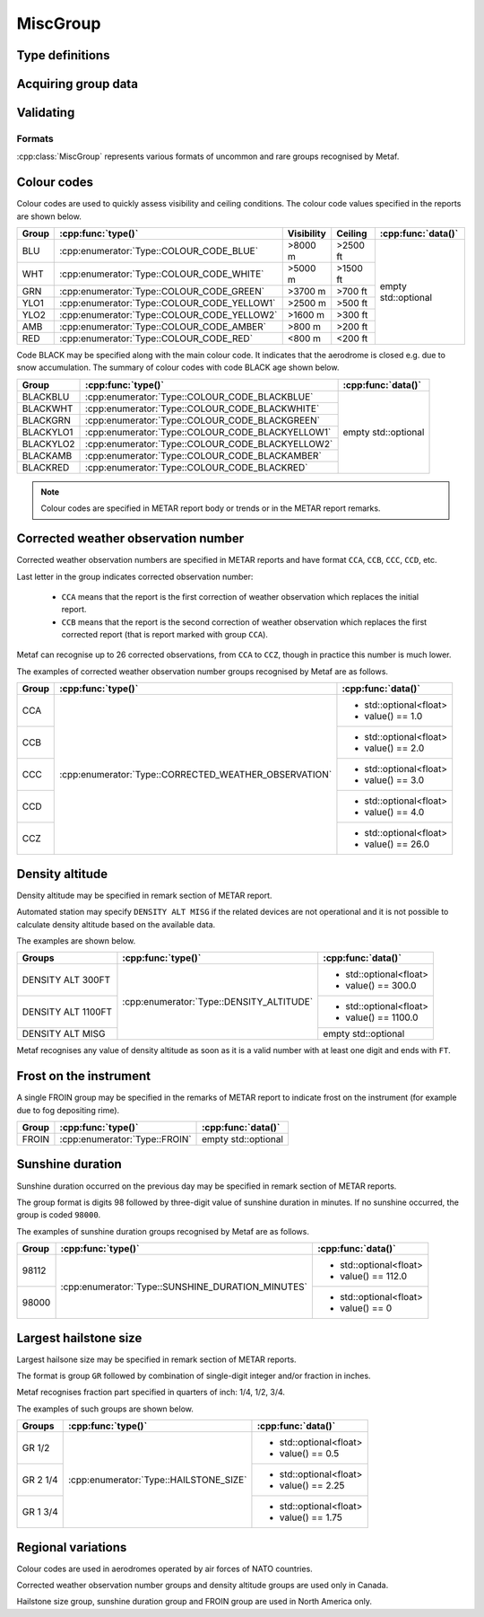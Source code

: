 MiscGroup
=========

.. cpp:namespace-push:: metaf

.. cpp:class:: MiscGroup

	Stores various data provided in METAR or TAF report.

.. cpp:namespace-push:: MiscGroup


Type definitions
^^^^^^^^^^^^^^^^

	.. cpp:enum-class:: Type

		Indicates the type of the data reported in this group.

		.. cpp:enumerator:: SUNSHINE_DURATION_MINUTES

			Sunshine duration in minutes that occurred the previous calendar day (or zero if no sunshine occurred).

		.. cpp:enumerator:: CORRECTED_WEATHER_OBSERVATION

			This group designates a corrected weather observation; value reports the sequential number of correction, for example 1st, 2nd, 3rd, etc; this group is only used in Canada.

		.. cpp:enumerator:: DENSITY_ALTITUDE

			Density altitude (in feet) reported in remarks. An empty ``std::optional`` indicates missing density altitude data (coded ``DENSITY ALT MISG`` in remarks).

		.. cpp:enumerator:: HAILSTONE_SIZE

			Largest hailstone size in inches with increments of 1/4 inch.

		.. cpp:enumerator:: COLOUR_CODE_BLUE

			Visibility >8000 m AND no cloud obscuring 3/8 or more below 2500 feet. 

		.. cpp:enumerator:: COLOUR_CODE_WHITE

			Visibility >5000 m AND no cloud obscuring 3/8 or more below 1500 feet.

		.. cpp:enumerator:: COLOUR_CODE_GREEN

			Visibility >3700 m AND no cloud obscuring 3/8 or more below 700 feet.

		.. cpp:enumerator:: COLOUR_CODE_YELLOW1

			Visibility >2500 m AND no cloud obscuring 3/8 or more below 500 feet.

		.. cpp:enumerator:: COLOUR_CODE_YELLOW2

			Visibility >1600 m AND no cloud obscuring 3/8 or more below 300 feet.

		.. cpp:enumerator:: COLOUR_CODE_AMBER

			Visibility >800 m AND no cloud obscuring 3/8 or more below 200 feet.

		.. cpp:enumerator:: COLOUR_CODE_RED

			Visibility <800 m OR clouds obscuring 3/8 or more below 200 feet.

		.. cpp:enumerator:: COLOUR_CODE_BLACKBLUE

			Same as :cpp:enumerator:`COLOUR_CODE_BLUE` but also indicates that aerodrome is closed, for example, due to snow accumulation.

		.. cpp:enumerator:: COLOUR_CODE_BLACKWHITE

			Same as :cpp:enumerator:`COLOUR_CODE_WHITE` but also indicates that aerodrome is closed.

		.. cpp:enumerator:: COLOUR_CODE_BLACKGREEN

			Same as :cpp:enumerator:`COLOUR_CODE_GREEN` but also indicates that aerodrome is closed.

		.. cpp:enumerator:: COLOUR_CODE_BLACKYELLOW1

			Same as :cpp:enumerator:`COLOUR_CODE_YELLOW1` but also indicates that aerodrome is closed.

		.. cpp:enumerator:: COLOUR_CODE_BLACKYELLOW2

			Same as :cpp:enumerator:`COLOUR_CODE_YELLOW2` but also indicates that aerodrome is closed.

		.. cpp:enumerator:: COLOUR_CODE_BLACKAMBER

			Same as :cpp:enumerator:`COLOUR_CODE_AMBER` but also indicates that aerodrome is closed.

		.. cpp:enumerator:: COLOUR_CODE_BLACKRED

			Same as :cpp:enumerator:`COLOUR_CODE_RED` but also indicates that aerodrome is closed.

		.. cpp:enumerator:: FROIN

			Indicates frost on the instrument (for example due to fog depositing rime). No data are provided.


Acquiring group data
^^^^^^^^^^^^^^^^^^^^

		.. cpp:function:: Type type() const

			:returns: Type of value reported in this group.

		.. cpp:function:: std::optional<float> data() const

			:returns: The value reported in this group, or empty ``std::optional`` if the value is not reported.

				.. note:: empty ``std::optional`` is always returned for colour codes (for example BLU or BLACKRED).


Validating
^^^^^^^^^^

		.. cpp:function:: bool isValid() const

			:returns: Always returns ``true``.


Formats
-------

:cpp:class:`MiscGroup` represents various formats of uncommon and rare groups recognised by Metaf.

Colour codes
^^^^^^^^^^^^

Colour codes are used to quickly assess visibility and ceiling conditions. The colour code values specified in the reports are shown below.

+-------+---------------------------------------------+------------+----------+---------------------+
| Group |:cpp:func:`type()`                           | Visibility | Ceiling  | :cpp:func:`data()`  |
+=======+=============================================+============+==========+=====================+
| BLU   | :cpp:enumerator:`Type::COLOUR_CODE_BLUE`    | >8000 m    | >2500 ft | empty std::optional |
+-------+---------------------------------------------+------------+----------+                     |
| WHT   | :cpp:enumerator:`Type::COLOUR_CODE_WHITE`   | >5000 m    | >1500 ft |                     |
+-------+---------------------------------------------+------------+----------+                     |
| GRN   | :cpp:enumerator:`Type::COLOUR_CODE_GREEN`   | >3700 m    | >700 ft  |                     |
+-------+---------------------------------------------+------------+----------+                     |
| YLO1  | :cpp:enumerator:`Type::COLOUR_CODE_YELLOW1` | >2500 m    | >500 ft  |                     |
+-------+---------------------------------------------+------------+----------+                     |
| YLO2  | :cpp:enumerator:`Type::COLOUR_CODE_YELLOW2` | >1600 m    | >300 ft  |                     |
+-------+---------------------------------------------+------------+----------+                     |
| AMB   | :cpp:enumerator:`Type::COLOUR_CODE_AMBER`   | >800 m     | >200 ft  |                     |
+-------+---------------------------------------------+------------+----------+                     |
| RED   | :cpp:enumerator:`Type::COLOUR_CODE_RED`     | <800 m     | <200 ft  |                     |
+-------+---------------------------------------------+------------+----------+---------------------+

Code BLACK may be specified along with the main colour code. It indicates that the aerodrome is closed e.g. due to snow accumulation. The summary of colour codes with code BLACK age shown below.

+-----------+--------------------------------------------------+---------------------+
| Group     |:cpp:func:`type()`                                | :cpp:func:`data()`  |
+===========+==================================================+=====================+
| BLACKBLU  | :cpp:enumerator:`Type::COLOUR_CODE_BLACKBLUE`    | empty std::optional |
+-----------+--------------------------------------------------+                     |
| BLACKWHT  | :cpp:enumerator:`Type::COLOUR_CODE_BLACKWHITE`   |                     |
+-----------+--------------------------------------------------+                     |
| BLACKGRN  | :cpp:enumerator:`Type::COLOUR_CODE_BLACKGREEN`   |                     |
+-----------+--------------------------------------------------+                     |
| BLACKYLO1 | :cpp:enumerator:`Type::COLOUR_CODE_BLACKYELLOW1` |                     |
+-----------+--------------------------------------------------+                     |
| BLACKYLO2 | :cpp:enumerator:`Type::COLOUR_CODE_BLACKYELLOW2` |                     |
+-----------+--------------------------------------------------+                     |
| BLACKAMB  | :cpp:enumerator:`Type::COLOUR_CODE_BLACKAMBER`   |                     |
+-----------+--------------------------------------------------+                     |
| BLACKRED  | :cpp:enumerator:`Type::COLOUR_CODE_BLACKRED`     |                     |
+-----------+--------------------------------------------------+---------------------+

.. note:: Colour codes are specified in METAR report body or trends or in the METAR report remarks. 


Corrected weather observation number
^^^^^^^^^^^^^^^^^^^^^^^^^^^^^^^^^^^^

Corrected weather observation numbers are specified in METAR reports and have format ``CCA``, ``CCB``, ``CCC``, ``CCD``, etc. 

Last letter in the group indicates corrected observation number: 

	* ``CCA`` means that the report is the first correction of weather observation which replaces the initial report.
	* ``CCB`` means that the report is the second correction of weather observation which replaces the first corrected report (that is report marked with group ``CCA``).

Metaf can recognise up to 26 corrected observations, from ``CCA`` to ``CCZ``, though in practice this number is much lower.

The examples of corrected weather observation number groups recognised by Metaf are as follows.

+-------+-------------------------------------------------------+------------------------+
| Group |:cpp:func:`type()`                                     | :cpp:func:`data()`     |
+=======+=======================================================+========================+
| CCA   | :cpp:enumerator:`Type::CORRECTED_WEATHER_OBSERVATION` | - std::optional<float> |
|       |                                                       | - value() == 1.0       |
+-------+                                                       +------------------------+
| CCB   |                                                       | - std::optional<float> |
|       |                                                       | - value() == 2.0       |
+-------+                                                       +------------------------+
| CCC   |                                                       | - std::optional<float> |
|       |                                                       | - value() == 3.0       |
+-------+                                                       +------------------------+
| CCD   |                                                       | - std::optional<float> |
|       |                                                       | - value() == 4.0       |
+-------+                                                       +------------------------+
| CCZ   |                                                       | - std::optional<float> |
|       |                                                       | - value() == 26.0      |
+-------+-------------------------------------------------------+------------------------+


Density altitude
^^^^^^^^^^^^^^^^

Density altitude may be specified in remark section of METAR report.

Automated station may specify ``DENSITY ALT MISG`` if the related devices are not operational and it is not possible to calculate density altitude based on the available data.

The examples are shown below.

+--------------------+------------------------------------------+------------------------+
| Groups             | :cpp:func:`type()`                       | :cpp:func:`data()`     |
+====================+==========================================+========================+
| DENSITY ALT 300FT  | :cpp:enumerator:`Type::DENSITY_ALTITUDE` | - std::optional<float> |
|                    |                                          | - value() == 300.0     |
+--------------------+                                          +------------------------+
| DENSITY ALT 1100FT |                                          | - std::optional<float> |
|                    |                                          | - value() == 1100.0    |
+--------------------+                                          +------------------------+
| DENSITY ALT MISG   |                                          | empty std::optional    |
+--------------------+------------------------------------------+------------------------+

Metaf recognises any value of density altitude as soon as it is a valid number with at least one digit and ends with ``FT``.


Frost on the instrument
^^^^^^^^^^^^^^^^^^^^^^^

A single FROIN group may be specified in the remarks of METAR report to indicate frost on the instrument (for example due to fog depositing rime).

+--------+----------------------------------+---------------------+
| Group  | :cpp:func:`type()`               | :cpp:func:`data()`  |
+========+==================================+=====================+
| FROIN  | :cpp:enumerator:`Type::FROIN`    | empty std::optional |
+--------+----------------------------------+---------------------+


Sunshine duration
^^^^^^^^^^^^^^^^^

Sunshine duration occurred on the previous day may be specified in remark section of METAR reports.

The group format is digits 98 followed by three-digit value of sunshine duration in minutes. If no sunshine occurred, the group is coded ``98000``.

The examples of sunshine duration groups recognised by Metaf are as follows.

+-------+---------------------------------------------------+------------------------+
| Group | :cpp:func:`type()`                                | :cpp:func:`data()`     |
+=======+===================================================+========================+
| 98112 | :cpp:enumerator:`Type::SUNSHINE_DURATION_MINUTES` | - std::optional<float> |
|       |                                                   | - value() == 112.0     |
+-------+                                                   +------------------------+
| 98000 |                                                   | - std::optional<float> |
|       |                                                   | - value() == 0         |
+-------+---------------------------------------------------+------------------------+


Largest hailstone size
^^^^^^^^^^^^^^^^^^^^^^

Largest hailsone size may be specified in remark section of METAR reports.

The format is group ``GR`` followed by combination of single-digit integer and/or fraction in inches.

Metaf recognises fraction part specified in quarters of inch: 1/4, 1/2, 3/4.

The examples of such groups are shown below.

+--------------------+----------------------------------------+------------------------+
| Groups             | :cpp:func:`type()`                     | :cpp:func:`data()`     |
+====================+========================================+========================+
| GR 1/2             | :cpp:enumerator:`Type::HAILSTONE_SIZE` | - std::optional<float> |
|                    |                                        | - value() == 0.5       |
+--------------------+                                        +------------------------+
| GR 2 1/4           |                                        | - std::optional<float> |
|                    |                                        | - value() == 2.25      |
+--------------------+                                        +------------------------+
| GR 1 3/4           |                                        | - std::optional<float> |
|                    |                                        | - value() == 1.75      |
+--------------------+----------------------------------------+------------------------+



Regional variations
^^^^^^^^^^^^^^^^^^^

Colour codes are used in aerodromes operated by air forces of NATO countries.

Corrected weather observation number groups and density altitude groups are used only in Canada.

Hailstone size group, sunshine duration group and FROIN group are used in North America only.





.. cpp:namespace-pop::


